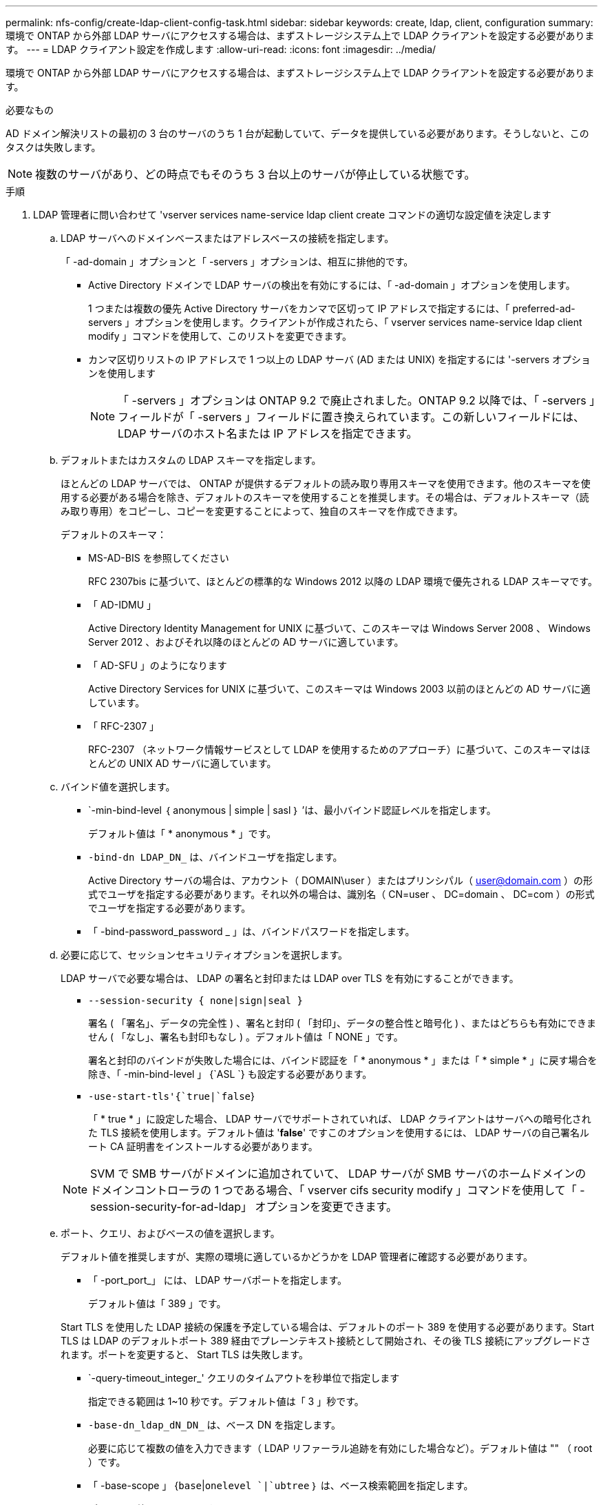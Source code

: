 ---
permalink: nfs-config/create-ldap-client-config-task.html 
sidebar: sidebar 
keywords: create, ldap, client, configuration 
summary: 環境で ONTAP から外部 LDAP サーバにアクセスする場合は、まずストレージシステム上で LDAP クライアントを設定する必要があります。 
---
= LDAP クライアント設定を作成します
:allow-uri-read: 
:icons: font
:imagesdir: ../media/


[role="lead"]
環境で ONTAP から外部 LDAP サーバにアクセスする場合は、まずストレージシステム上で LDAP クライアントを設定する必要があります。

.必要なもの
AD ドメイン解決リストの最初の 3 台のサーバのうち 1 台が起動していて、データを提供している必要があります。そうしないと、このタスクは失敗します。

[NOTE]
====
複数のサーバがあり、どの時点でもそのうち 3 台以上のサーバが停止している状態です。

====
.手順
. LDAP 管理者に問い合わせて 'vserver services name-service ldap client create コマンドの適切な設定値を決定します
+
.. LDAP サーバへのドメインベースまたはアドレスベースの接続を指定します。
+
「 -ad-domain 」オプションと「 -servers 」オプションは、相互に排他的です。

+
*** Active Directory ドメインで LDAP サーバの検出を有効にするには、「 -ad-domain 」オプションを使用します。
+
1 つまたは複数の優先 Active Directory サーバをカンマで区切って IP アドレスで指定するには、「 preferred-ad-servers 」オプションを使用します。クライアントが作成されたら、「 vserver services name-service ldap client modify 」コマンドを使用して、このリストを変更できます。

*** カンマ区切りリストの IP アドレスで 1 つ以上の LDAP サーバ (AD または UNIX) を指定するには '-servers オプションを使用します
+
[NOTE]
====
「 -servers 」オプションは ONTAP 9.2 で廃止されました。ONTAP 9.2 以降では、「 -servers 」フィールドが「 -servers 」フィールドに置き換えられています。この新しいフィールドには、 LDAP サーバのホスト名または IP アドレスを指定できます。

====


.. デフォルトまたはカスタムの LDAP スキーマを指定します。
+
ほとんどの LDAP サーバでは、 ONTAP が提供するデフォルトの読み取り専用スキーマを使用できます。他のスキーマを使用する必要がある場合を除き、デフォルトのスキーマを使用することを推奨します。その場合は、デフォルトスキーマ（読み取り専用）をコピーし、コピーを変更することによって、独自のスキーマを作成できます。

+
デフォルトのスキーマ：

+
*** MS-AD-BIS を参照してください
+
RFC 2307bis に基づいて、ほとんどの標準的な Windows 2012 以降の LDAP 環境で優先される LDAP スキーマです。

*** 「 AD-IDMU 」
+
Active Directory Identity Management for UNIX に基づいて、このスキーマは Windows Server 2008 、 Windows Server 2012 、およびそれ以降のほとんどの AD サーバに適しています。

*** 「 AD-SFU 」のようになります
+
Active Directory Services for UNIX に基づいて、このスキーマは Windows 2003 以前のほとんどの AD サーバに適しています。

*** 「 RFC-2307 」
+
RFC-2307 （ネットワーク情報サービスとして LDAP を使用するためのアプローチ）に基づいて、このスキーマはほとんどの UNIX AD サーバに適しています。



.. バインド値を選択します。
+
*** `-min-bind-level ｛ anonymous | simple | sasl ｝ ’は、最小バインド認証レベルを指定します。
+
デフォルト値は「 * anonymous * 」です。

*** `-bind-dn LDAP_DN_` は、バインドユーザを指定します。
+
Active Directory サーバの場合は、アカウント（ DOMAIN\user ）またはプリンシパル（ user@domain.com ）の形式でユーザを指定する必要があります。それ以外の場合は、識別名（ CN=user 、 DC=domain 、 DC=com ）の形式でユーザを指定する必要があります。

*** 「 -bind-password_password _ 」は、バインドパスワードを指定します。


.. 必要に応じて、セッションセキュリティオプションを選択します。
+
LDAP サーバで必要な場合は、 LDAP の署名と封印または LDAP over TLS を有効にすることができます。

+
*** `--session-security { none|sign|seal }`
+
署名 ( 「署名」、データの完全性 ) 、署名と封印 ( 「封印」、データの整合性と暗号化 ) 、またはどちらも有効にできません ( 「なし」、署名も封印もなし ) 。デフォルト値は「 NONE 」です。

+
署名と封印のバインドが失敗した場合には、バインド認証を「 * anonymous * 」または「 * simple * 」に戻す場合を除き、「 -min-bind-level 」 {`ASL `} も設定する必要があります。

*** `-use-start-tls'{`true|`false`}
+
「 * true * 」に設定した場合、 LDAP サーバでサポートされていれば、 LDAP クライアントはサーバへの暗号化された TLS 接続を使用します。デフォルト値は '*false*' ですこのオプションを使用するには、 LDAP サーバの自己署名ルート CA 証明書をインストールする必要があります。

+
[NOTE]
====
SVM で SMB サーバがドメインに追加されていて、 LDAP サーバが SMB サーバのホームドメインのドメインコントローラの 1 つである場合、「 vserver cifs security modify 」コマンドを使用して「 -session-security-for-ad-ldap」 オプションを変更できます。

====


.. ポート、クエリ、およびベースの値を選択します。
+
デフォルト値を推奨しますが、実際の環境に適しているかどうかを LDAP 管理者に確認する必要があります。

+
*** 「 -port_port_」 には、 LDAP サーバポートを指定します。
+
デフォルト値は「 389 」です。

+
Start TLS を使用した LDAP 接続の保護を予定している場合は、デフォルトのポート 389 を使用する必要があります。Start TLS は LDAP のデフォルトポート 389 経由でプレーンテキスト接続として開始され、その後 TLS 接続にアップグレードされます。ポートを変更すると、 Start TLS は失敗します。

*** `-query-timeout_integer_' クエリのタイムアウトを秒単位で指定します
+
指定できる範囲は 1~10 秒です。デフォルト値は「 3 」秒です。

*** `-base-dn_ldap_dN_DN_` は、ベース DN を指定します。
+
必要に応じて複数の値を入力できます（ LDAP リファーラル追跡を有効にした場合など）。デフォルト値は "" （ root ）です。

*** 「 -base-scope 」 {`base`|`onelevel `|`ubtree` ｝ は、ベース検索範囲を指定します。
+
デフォルト値は 'ubtree' です

*** --referral-enabled `{`true|`false`} は、 LDAP リファーラル追跡を有効にするかどうかを指定します。
+
ONTAP 9.5 以降では、 LDAP リファーラル追跡を有効にすると、必要なレコードが他の LDAP サーバにあることを示す LDAP リファーラル応答がプライマリ LDAP サーバから返された場合に、 ONTAP LDAP クライアントがそれらの LDAP サーバに対してルックアップ要求を実行することができます。デフォルト値は '*false*' です

+
参照された LDAP サーバにあるレコードを検索するには、参照されたレコードのベース DN を LDAP クライアント設定の一部としてベース DN に追加する必要があります。





. SVM に LDAP クライアント設定を作成します。
+
「 vserver services name-service ldap client create -vserver_name_-client-config _client_config_name _{-servers _ldap_server_list_|-ad-domain_domain_preferred-ad-servers _preferred_ad_server_list_schema_port 389 -query-timeout 3-min-bind-dn | subtree -min-bind-<0 -min-bind-<0 -mind <0 -mind <0 <0 -password> ｛ 0 ｝ -mind <domain> ｛

+
[NOTE]
====
LDAP クライアント設定を作成するときは、 SVM 名を指定する必要があります。

====
. LDAP クライアント設定が正常に作成されたことを確認します。
+
vserver services name-service ldap client show -client-config client_config_name です



.例
次のコマンドでは、 LDAP の Active Directory サーバと連携するために、 SVM vs1 で ldap1 という名前の新しい LDAP クライアント設定を作成します。

[listing]
----
cluster1::> vserver services name-service ldap client create -vserver vs1 -client-config ldapclient1 –ad-domain addomain.example.com -schema AD-SFU -port 389 -query-timeout 3 -min-bind-level simple -base-dn DC=addomain,DC=example,DC=com -base-scope subtree -preferred-ad-servers 172.17.32.100
----
次のコマンドでは、署名と封印が必要な LDAP の Active Directory サーバと連携するために、 SVM vs1 で ldap1 という名前の新しい LDAP クライアント設定を作成します。

[listing]
----
cluster1::> vserver services name-service ldap client create -vserver vs1 -client-config ldapclient1 –ad-domain addomain.example.com -schema AD-SFU -port 389 -query-timeout 3 -min-bind-level sasl -base-dn DC=addomain,DC=example,DC=com -base-scope subtree -preferred-ad-servers 172.17.32.100 -session-security seal
----
次のコマンドでは、 LDAP リファーラル追跡が必要な LDAP の Active Directory サーバと連携するために、 SVM vs1 に ldap1 という名前の新しい LDAP クライアント設定を作成します。

[listing]
----
cluster1::> vserver services name-service ldap client create -vserver vs1 -client-config ldapclient1 –ad-domain addomain.example.com -schema AD-SFU -port 389 -query-timeout 3 -min-bind-level sasl -base-dn "DC=adbasedomain,DC=example1,DC=com; DC=adrefdomain,DC=example2,DC=com" -base-scope subtree -preferred-ad-servers 172.17.32.100 -referral-enabled true
----
次のコマンドでは、ベース DN を指定することで、 SVM vs1 で ldap1 という名前の LDAP クライアント設定を変更します。

[listing]
----
cluster1::> vserver services name-service ldap client modify -vserver vs1 -client-config ldap1 -base-dn CN=Users,DC=addomain,DC=example,DC=com
----
次のコマンドでは、リファーラル追跡を有効にすることで、 SVM vs1 の ldap1 という名前の LDAP クライアント設定を変更します。

[listing]
----
cluster1::> vserver services name-service ldap client modify -vserver vs1 -client-config ldap1 -base-dn "DC=adbasedomain,DC=example1,DC=com; DC=adrefdomain,DC=example2,DC=com"  -referral-enabled true
----